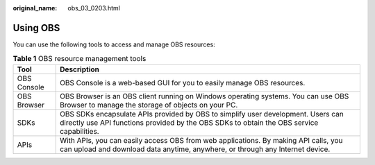 :original_name: obs_03_0203.html

.. _obs_03_0203:

Using OBS
=========

You can use the following tools to access and manage OBS resources:

.. table:: **Table 1** OBS resource management tools

   +-------------+-------------------------------------------------------------------------------------------------------------------------------------------------------------------------------+
   | Tool        | Description                                                                                                                                                                   |
   +=============+===============================================================================================================================================================================+
   | OBS Console | OBS Console is a web-based GUI for you to easily manage OBS resources.                                                                                                        |
   +-------------+-------------------------------------------------------------------------------------------------------------------------------------------------------------------------------+
   | OBS Browser | OBS Browser is an OBS client running on Windows operating systems. You can use OBS Browser to manage the storage of objects on your PC.                                       |
   +-------------+-------------------------------------------------------------------------------------------------------------------------------------------------------------------------------+
   | SDKs        | OBS SDKs encapsulate APIs provided by OBS to simplify user development. Users can directly use API functions provided by the OBS SDKs to obtain the OBS service capabilities. |
   +-------------+-------------------------------------------------------------------------------------------------------------------------------------------------------------------------------+
   | APIs        | With APIs, you can easily access OBS from web applications. By making API calls, you can upload and download data anytime, anywhere, or through any Internet device.          |
   +-------------+-------------------------------------------------------------------------------------------------------------------------------------------------------------------------------+
